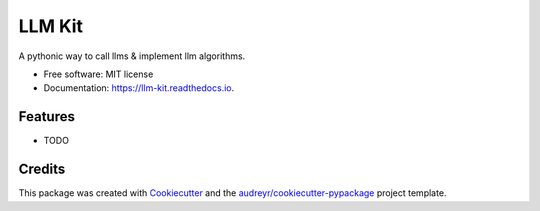 =======
LLM Kit
=======


.. image:: https://img.shields.io/pypi/v/llm_kit.svg
        :target: https://pypi.python.org/pypi/llm_kit

.. image:: https://img.shields.io/travis/smy20011/llm_kit.svg
        :target: https://travis-ci.com/smy20011/llm_kit

.. image:: https://readthedocs.org/projects/llm-kit/badge/?version=latest
        :target: https://llm-kit.readthedocs.io/en/latest/?version=latest
        :alt: Documentation Status




A pythonic way to call llms & implement llm algorithms.


* Free software: MIT license
* Documentation: https://llm-kit.readthedocs.io.


Features
--------

* TODO

Credits
-------

This package was created with Cookiecutter_ and the `audreyr/cookiecutter-pypackage`_ project template.

.. _Cookiecutter: https://github.com/audreyr/cookiecutter
.. _`audreyr/cookiecutter-pypackage`: https://github.com/audreyr/cookiecutter-pypackage
